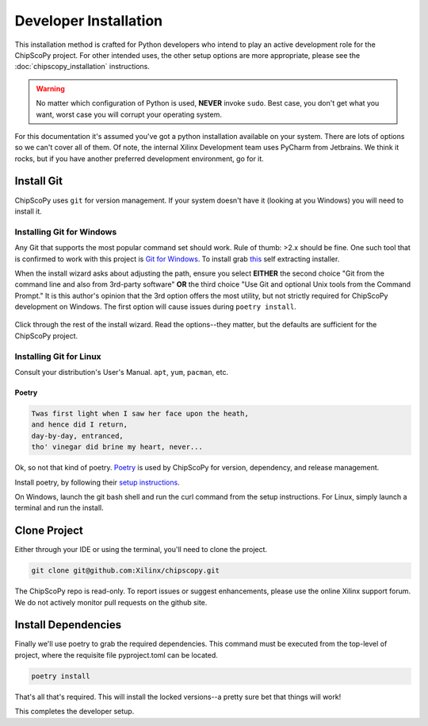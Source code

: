 ..
   Copyright (C) 2021-2022, Xilinx, Inc.
   Copyright (C) 2022-2024, Advanced Micro Devices, Inc.
   
     Licensed under the Apache License, Version 2.0 (the "License");
     you may not use this file except in compliance with the License.
     You may obtain a copy of the License at
   
         http://www.apache.org/licenses/LICENSE-2.0
   
     Unless required by applicable law or agreed to in writing, software
     distributed under the License is distributed on an "AS IS" BASIS,
     WITHOUT WARRANTIES OR CONDITIONS OF ANY KIND, either express or implied.
     See the License for the specific language governing permissions and
     limitations under the License.

Developer Installation
======================

This installation method is crafted for Python developers who intend to play an active development role for the
ChipScoPy project. For other intended uses, the other setup options are more appropriate, please see the 
:doc:`chipscopy_installation` instructions.

.. warning:: No matter which configuration of Python is used, **NEVER** invoke ``sudo``. Best case, you don't get what
             you want, worst case you will corrupt your operating system.

For this documentation it's assumed you've got a python installation available on your system. There are lots of options
so we can't cover all of them. Of note, the internal Xilinx Development team uses PyCharm from Jetbrains. We think it
rocks, but if you have another preferred development environment, go for it.

Install Git
___________

ChipScoPy uses ``git`` for version management. If your system doesn't have it (looking at you Windows) you will need to
install it.

Installing Git for Windows
^^^^^^^^^^^^^^^^^^^^^^^^^^

Any Git that supports the most popular command set should work. Rule of thumb: >2.x should be fine. One such tool that
is confirmed to work with this project is `Git for Windows <https://git-scm.com/>`_.
To install grab `this <https://git-scm.com/download/win>`_ self extracting installer.

When the install wizard asks about adjusting the path, ensure you select **EITHER** the second choice "Git from the
command line and also from 3rd-party software" **OR** the third choice "Use Git and optional Unix tools from the Command
Prompt." It is this author's opinion that the 3rd option offers the most utility, but not strictly required for
ChipScoPy development on Windows. The first option will cause issues during ``poetry install``.

.. figure:: images/git_install_options.jpg
    :width: 250px
    :align: center
    :height: 200px
    :figclass: align-center

Click through the rest of the install wizard. Read the options--they matter, but the defaults are sufficient for the
ChipScoPy project.

Installing Git for Linux
^^^^^^^^^^^^^^^^^^^^^^^^

Consult your distribution's User's Manual. ``apt``, ``yum``, ``pacman``, etc.


Poetry
------

.. code-block:: none

    Twas first light when I saw her face upon the heath,
    and hence did I return,
    day-by-day, entranced,
    tho' vinegar did brine my heart, never...


Ok, so not that kind of poetry. `Poetry <https://python-poetry.org/>`_ is used by ChipScoPy for version, dependency, and
release management.

Install poetry, by following their `setup instructions <https://python-poetry.org/docs/#installation>`_.

On Windows, launch the git bash shell and run the curl command from the setup instructions. For Linux, simply launch a
terminal and run the install.


Clone Project
_____________

Either through your IDE or using the terminal, you'll need to clone the project.


.. code-block:: shell


    git clone git@github.com:Xilinx/chipscopy.git



The ChipScoPy repo is read-only. To report issues or suggest enhancements, 
please use the online Xilinx support forum. We do not actively monitor pull requests
on the github site.



Install Dependencies
____________________

Finally we'll use poetry to grab the required dependencies. This command must be executed from the top-level of project,
where the requisite file pyproject.toml can be located.

.. code-block:: shell


    poetry install


That's all that's required. This will install the locked versions--a pretty sure bet that things will work!

This completes the developer setup.
